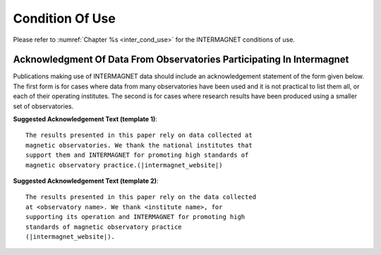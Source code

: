 .. _use_dat_cond_use:

Condition Of Use
================

Please refer to :numref:`Chapter %s <inter_cond_use>`
for the INTERMAGNET conditions of use.

.. _use_dat_cond_use_ack:

Acknowledgment Of Data From Observatories Participating In Intermagnet
----------------------------------------------------------------------

Publications making use of INTERMAGNET data should include an
acknowledgement statement of the form given below. The first
form is for cases where data from many observatories have been
used and it is not practical to list them all, or each of their
operating institutes. The second is for cases where research
results have been produced using a smaller set of observatories.

.. highlight:: none

**Suggested Acknowledgement Text (template 1)**::

    The results presented in this paper rely on data collected at
    magnetic observatories. We thank the national institutes that
    support them and INTERMAGNET for promoting high standards of
    magnetic observatory practice.(|intermagnet_website|)


**Suggested Acknowledgement Text (template 2)**::

    The results presented in this paper rely on the data collected
    at <observatory name>. We thank <institute name>, for
    supporting its operation and INTERMAGNET for promoting high
    standards of magnetic observatory practice
    (|intermagnet_website|).
